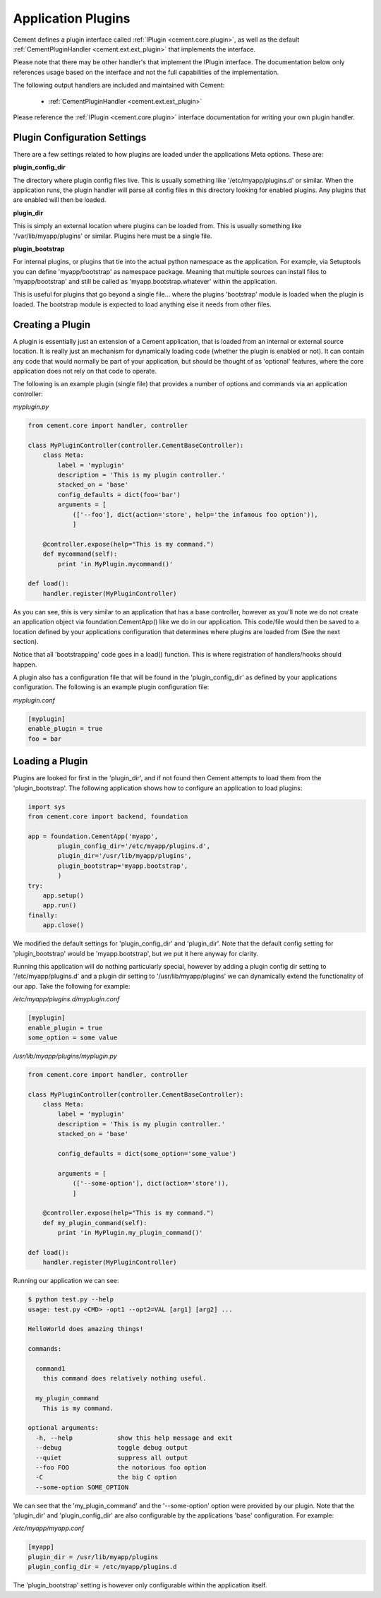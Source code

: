 Application Plugins
===================

Cement defines a plugin interface called :ref:`IPlugin <cement.core.plugin>`, 
as well as the default :ref:`CementPluginHandler <cement.ext.ext_plugin>` 
that implements the interface.  

Please note that there may be other handler's that implement the IPlugin
interface.  The documentation below only references usage based on the 
interface and not the full capabilities of the implementation.

The following output handlers are included and maintained with Cement:

    * :ref:`CementPluginHandler <cement.ext.ext_plugin>`

Please reference the :ref:`IPlugin <cement.core.plugin>` interface 
documentation for writing your own plugin handler.

Plugin Configuration Settings
-----------------------------

There are a few settings related to how plugins are loaded under the 
applications Meta options.  These are:

**plugin_config_dir**

The directory where plugin config files live.  This is usually something
like '/etc/myapp/plugins.d' or similar.  When the application runs, the
plugin handler will parse all config files in this directory looking for
enabled plugins.  Any plugins that are enabled will then be loaded.

**plugin_dir**

This is simply an external location where plugins can be loaded from.  This is
usually something like '/var/lib/myapp/plugins' or similar.  Plugins here must
be a single file.

**plugin_bootstrap**

For internal plugins, or plugins that tie into the actual python namespace
as the application.  For example, via Setuptools you can define 
'myapp/bootstrap' as namespace package.  Meaning that multiple sources can
install files to 'myapp/bootstrap' and still be called as 
'myapp.bootstrap.whatever' within the application.  

This is useful for plugins that go beyond a single file... where the plugins
'bootstrap' module is loaded when the plugin is loaded.  The bootstrap module
is expected to load anything else it needs from other files.

Creating a Plugin
-----------------

A plugin is essentially just an extension of a Cement application, that is 
loaded from an internal or external source location.  It is really just an 
mechanism for dynamically loading code (whether the plugin is enabled or not).
It can contain any code that would normally be part of your application, but 
should be thought of as 'optional' features, where the core application does 
not rely on that code to operate.  

The following is an example plugin (single file) that provides a number of
options and commands via an application controller:

*myplugin.py*

.. code-block:: python

    from cement.core import handler, controller

    class MyPluginController(controller.CementBaseController):
        class Meta:
            label = 'myplugin'
            description = 'This is my plugin controller.'
            stacked_on = 'base'
            config_defaults = dict(foo='bar')
            arguments = [
                (['--foo'], dict(action='store', help='the infamous foo option')),
                ]

        @controller.expose(help="This is my command.")
        def mycommand(self):
            print 'in MyPlugin.mycommand()'
        
    def load():
        handler.register(MyPluginController)


As you can see, this is very similar to an application that has a base 
controller, however as you'll note we do not create an application object
via foundation.CementApp() like we do in our application.  This code/file
would then be saved to a location defined by your applications configuration
that determines where plugins are loaded from (See the next section).

Notice that all 'bootstrapping' code goes in a load() function.  This is
where registration of handlers/hooks should happen.

A plugin also has a configuration file that will be found in the 
'plugin_config_dir' as defined by your applications configuration.  The 
following is an example plugin configuration file:

*myplugin.conf*

.. code-block:: text

    [myplugin]
    enable_plugin = true
    foo = bar
    


Loading a Plugin
----------------

Plugins are looked for first in the 'plugin_dir', and if not found then 
Cement attempts to load them from the 'plugin_bootstrap'.  The following
application shows how to configure an application to load plugins:

.. code-block:: python

    import sys
    from cement.core import backend, foundation
    
    app = foundation.CementApp('myapp', 
            plugin_config_dir='/etc/myapp/plugins.d',
            plugin_dir='/usr/lib/myapp/plugins',
            plugin_bootstrap='myapp.bootstrap',
            )
    try:
        app.setup()
        app.run()
    finally:
        app.close()
    
    
We modified the default settings for 'plugin_config_dir' and 'plugin_dir'.  
Note that the default config setting for 'plugin_bootstrap' would be 
'myapp.bootstrap', but we put it here anyway for clarity.

Running this application will do nothing particularly special, however by 
adding a plugin config dir setting to '/etc/myapp/plugins.d' and a plugin dir 
setting to '/usr/lib/myapp/plugins' we can dynamically extend the 
functionality of our app.  Take the following for example:

*/etc/myapp/plugins.d/myplugin.conf*

.. code-block:: text

    [myplugin]
    enable_plugin = true
    some_option = some value

*/usr/lib/myapp/plugins/myplugin.py*

.. code-block:: python

    from cement.core import handler, controller

    class MyPluginController(controller.CementBaseController):
        class Meta:
            label = 'myplugin'
            description = 'This is my plugin controller.'
            stacked_on = 'base'
    
            config_defaults = dict(some_option='some_value')

            arguments = [
                (['--some-option'], dict(action='store')),
                ]

        @controller.expose(help="This is my command.")
        def my_plugin_command(self):
            print 'in MyPlugin.my_plugin_command()'
    
    def load():
        handler.register(MyPluginController)


Running our application we can see:

.. code-block:: text

    $ python test.py --help
    usage: test.py <CMD> -opt1 --opt2=VAL [arg1] [arg2] ...

    HelloWorld does amazing things!

    commands:

      command1
        this command does relatively nothing useful.

      my_plugin_command
        This is my command.

    optional arguments:
      -h, --help            show this help message and exit
      --debug               toggle debug output
      --quiet               suppress all output
      --foo FOO             the notorious foo option
      -C                    the big C option
      --some-option SOME_OPTION
     
We can see that the 'my_plugin_command' and the '--some-option' option were
provided by our plugin.  Note that the 'plugin_dir' and 'plugin_config_dir'
are also configurable by the applications 'base' configuration.  For example:

*/etc/myapp/myapp.conf*

.. code-block:: text

    [myapp]
    plugin_dir = /usr/lib/myapp/plugins
    plugin_config_dir = /etc/myapp/plugins.d

The 'plugin_bootstrap' setting is however only configurable within the
application itself.